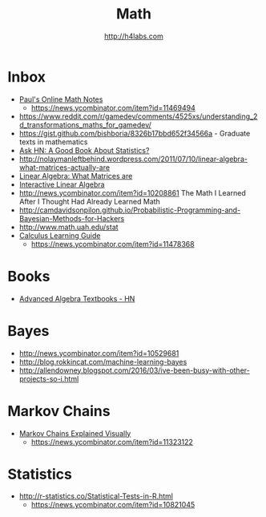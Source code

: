 #+STARTUP: showall
#+TITLE: Math
#+AUTHOR: http://h4labs.com
#+EMAIL: melling@h4labs.com

* Inbox
+ [[http://tutorial.math.lamar.edu][Paul's Online Math Notes]]
 - https://news.ycombinator.com/item?id=11469494
+ https://www.reddit.com/r/gamedev/comments/4525xs/understanding_2d_transformations_maths_for_gamedev/
+ https://gist.github.com/bishboria/8326b17bbd652f34566a - Graduate texts in mathematics
+ [[http://news.ycombinator.com/item?id=10056789][Ask HN: A Good Book About Statistics?]]
+ http://nolaymanleftbehind.wordpress.com/2011/07/10/linear-algebra-what-matrices-actually-are
+ [[http://news.ycombinator.com/item?id=10139554][Linear Algebra: What Matrices are]] 
+ [[http://news.ycombinator.com/item?id=10183725][Interactive Linear Algebra]]
+ http://news.ycombinator.com/item?id=10208861 The Math I Learned After I Thought Had Already Learned Math
+ http://camdavidsonpilon.github.io/Probabilistic-Programming-and-Bayesian-Methods-for-Hackers
+ http://www.math.uah.edu/stat
+ [[http://betterexplained.com/guides/calculus/][Calculus Learning Guide]]
 - https://news.ycombinator.com/item?id=11478368

* Books
+ [[https://news.ycombinator.com/item?id=10873471][Advanced Algebra Textbooks - HN]]

* Bayes
+ http://news.ycombinator.com/item?id=10529681
+ http://blog.rokkincat.com/machine-learning-bayes
+ http://allendowney.blogspot.com/2016/03/ive-been-busy-with-other-projects-so-i.html

* Markov Chains
+ [[http://setosa.io/ev/markov-chains/][Markov Chains Explained Visually]]
 - https://news.ycombinator.com/item?id=11323122

* Statistics
+ http://r-statistics.co/Statistical-Tests-in-R.html
 - https://news.ycombinator.com/item?id=10821045
